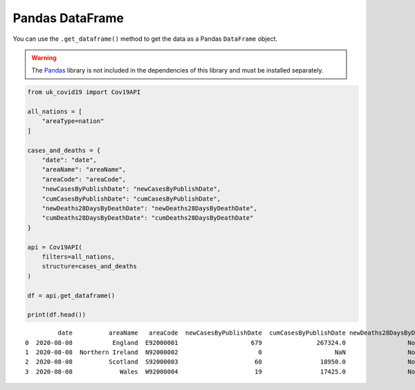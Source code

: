 Pandas DataFrame
................

You can use the ``.get_dataframe()`` method to get the data as a
Pandas ``DataFrame`` object.

.. warning::

    The `Pandas`_ library is not included in the dependencies of this
    library and must be installed separately.

.. code-block:: python

    from uk_covid19 import Cov19API

    all_nations = [
        "areaType=nation"
    ]

    cases_and_deaths = {
        "date": "date",
        "areaName": "areaName",
        "areaCode": "areaCode",
        "newCasesByPublishDate": "newCasesByPublishDate",
        "cumCasesByPublishDate": "cumCasesByPublishDate",
        "newDeaths28DaysByDeathDate": "newDeaths28DaysByDeathDate",
        "cumDeaths28DaysByDeathDate": "cumDeaths28DaysByDeathDate"
    }

    api = Cov19API(
        filters=all_nations,
        structure=cases_and_deaths
    )

    df = api.get_dataframe()

    print(df.head())

::

             date          areaName   areaCode  newCasesByPublishDate  cumCasesByPublishDate newDeaths28DaysByDeathDate cumDeaths28DaysByDeathDate
    0  2020-08-08           England  E92000001                    679               267324.0                 None                 None
    1  2020-08-08  Northern Ireland  N92000002                      0                    NaN                 None                 None
    2  2020-08-08          Scotland  S92000003                     60                18950.0                 None                 None
    3  2020-08-08             Wales  W92000004                     19                17425.0                 None                 None


.. _`Pandas`: https://pandas.pydata.org